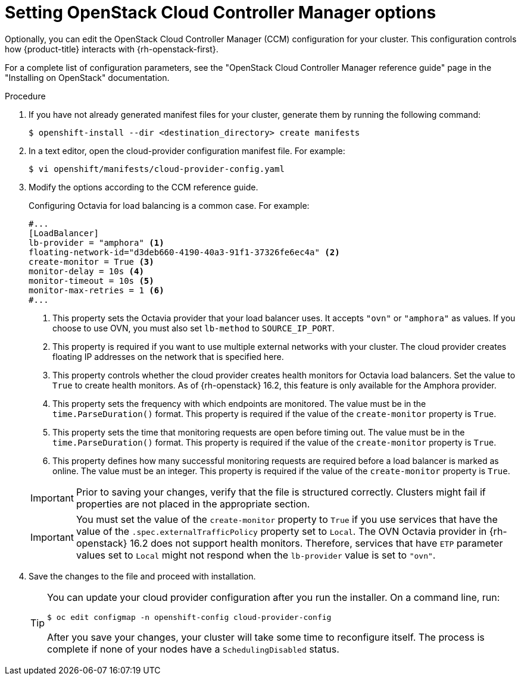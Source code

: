 //Module included in the following assemblies:
//
// * installing/installing_openstack/installing-openstack-installer.adoc
// * installing/installing_openstack/installing-openstack-installer-custom.adoc
// * installing/installing_openstack/installing-openstack-installer-user.adoc

:_mod-docs-content-type: PROCEDURE
[id="installation-osp-setting-cloud-provider-options_{context}"]
= Setting OpenStack Cloud Controller Manager options

Optionally, you can edit the OpenStack Cloud Controller Manager (CCM) configuration for your cluster. This configuration controls how {product-title} interacts with {rh-openstack-first}.

For a complete list of configuration parameters, see the "OpenStack Cloud Controller Manager reference guide" page in the "Installing on OpenStack" documentation.

.Procedure

. If you have not already generated manifest files for your cluster, generate them by running the following command:
+
[source,terminal]
----
$ openshift-install --dir <destination_directory> create manifests
----

. In a text editor, open the cloud-provider configuration manifest file. For example:
+
[source,terminal]
----
$ vi openshift/manifests/cloud-provider-config.yaml
----

. Modify the options according to the CCM reference guide.
+
Configuring Octavia for load balancing is a common case. For example:
+
[source,text]
----
#...
[LoadBalancer]
lb-provider = "amphora" <1>
floating-network-id="d3deb660-4190-40a3-91f1-37326fe6ec4a" <2>
create-monitor = True <3>
monitor-delay = 10s <4>
monitor-timeout = 10s <5>
monitor-max-retries = 1 <6>
#...
----
<1> This property sets the Octavia provider that your load balancer uses. It accepts `"ovn"` or `"amphora"` as values. If you choose to use OVN, you must also set `lb-method` to `SOURCE_IP_PORT`.
<2> This property is required if you want to use multiple external networks with your cluster. The cloud provider creates floating IP addresses on the network that is specified here.
<3> This property controls whether the cloud provider creates health monitors for Octavia load balancers. Set the value to `True` to create health monitors. As of {rh-openstack} 16.2, this feature is only available for the Amphora provider.
<4> This property sets the frequency with which endpoints are monitored. The value must be in the `time.ParseDuration()` format. This property is required if the value of the `create-monitor` property is `True`.
<5> This property sets the time that monitoring requests are open before timing out. The value must be in the `time.ParseDuration()` format. This property is required if the value of the `create-monitor` property is `True`.
<6> This property defines how many successful monitoring requests are required before a load balancer is marked as online. The value must be an integer. This property is required if the value of the `create-monitor` property is `True`.

+
[IMPORTANT]
====
Prior to saving your changes, verify that the file is structured correctly. Clusters might fail if properties are not placed in the appropriate section.
====
+
[IMPORTANT]
====
You must set the value of the `create-monitor` property to `True` if you use services that have the value of the `.spec.externalTrafficPolicy` property set to `Local`. The OVN Octavia provider in {rh-openstack} 16.2 does not support health monitors. Therefore, services that have `ETP` parameter values set to `Local` might not respond when the `lb-provider` value is set to `"ovn"`.
====
+

. Save the changes to the file and proceed with installation.
+
[TIP]
====
You can update your cloud provider configuration after you run the installer. On a command line, run:

[source,terminal]
----
$ oc edit configmap -n openshift-config cloud-provider-config
----

After you save your changes, your cluster will take some time to reconfigure itself. The process is complete if none of your nodes have a `SchedulingDisabled` status.
====